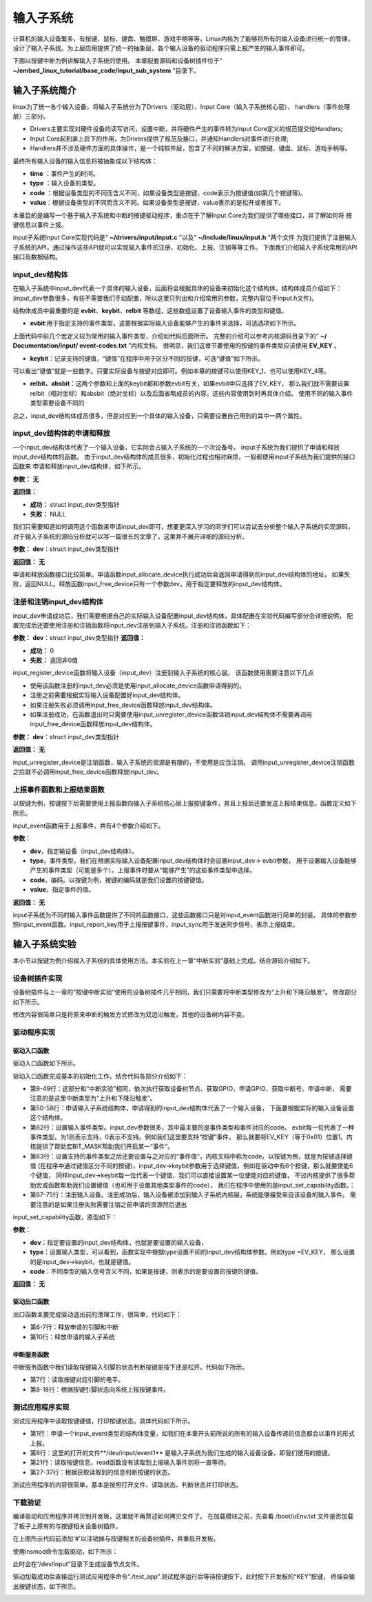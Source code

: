 .. vim: syntax=rst

输入子系统
-----

计算机的输入设备繁多，有按键、鼠标、键盘、触摸屏、游戏手柄等等，Linux内核为了能够将所有的输入设备进行统一的管理，
设计了输入子系统。为上层应用提供了统一的抽象层，各个输入设备的驱动程序只需上报产生的输入事件即可。

下面以按键中断为例讲解输入子系统的使用。
本章配套源码和设备树插件位于“ **~/embed_linux_tutorial/base_code/input_sub_system** ”目录下。


输入子系统简介
~~~~~~~


linux为了统一各个输入设备，将输入子系统分为了Drivers（驱动层）、Input Core（输入子系统核心层）、
handlers（事件处理层）三部分。

.. image:: ./media/input_sub_system01.png
   :align: center
   :alt: 1

- Drivers主要实现对硬件设备的读写访问，设置中断，并将硬件产生的事件转为Input Core定义的规范提交给Handlers;
- Input Core起到承上启下的作用，为Drivers提供了规范及接口，并通知Handlers对事件进行处理;
- Handlers并不涉及硬件方面的具体操作，是一个纯软件层，包含了不同的解决方案，如按键、键盘、鼠标、游戏手柄等。

最终所有输入设备的输入信息将被抽象成以下结构体：

.. code-block:: c 
    :caption: struct input_event结构体(内核源码\include\uapi\linux\input.h)
    :linenos:

    //输入事件
    struct input_event{
    	struct timeval time;   //事件产生的时间
    	__u16 type;            //输入设备的类型，鼠标、键盘、触摸屏
    	__u16 code;            
    	__s16 value;           
    }

- **time** ：事件产生的时间。
- **type** ：输入设备的类型。
- **code** ：根据设备类型的不同而含义不同，如果设备类型是按键，code表示为按键值(如第几个按键等)。
- **value**：根据设备类型的不同而含义不同。如果设备类型是按键，value表示的是松开或者按下。


本章目的是编写一个基于输入子系统和中断的按键驱动程序，重点在于了解Input Core为我们提供了哪些接口，并了解如何将
按键信息以事件上报。


input子系统Input Core实现代码是“ **~/drivers/input/input.c** ”以及“ **~/include/linux/input.h** ”两个文件
为我们提供了注册输入子系统的API，通过操作这些API就可以实现输入事件的注册、初始化、上报、注销等等工作。
下面我们介绍输入子系统常用的API接口及数据结构。


input_dev结构体
^^^^^^^^^^^^

在输入子系统中input_dev代表一个具体的输入设备，后面将会根据具体的设备来初始化这个结构体，结构体成员介绍如下：
(input_dev参数很多，有些不需要我们手动配置，所以这里只列出和介绍常用的参数，完整内容位于input.h文件)。


.. code-block:: c 
    :caption: input_dev结构体(内核源码/drivers/input/input.h)
    :linenos:

    struct input_dev {
    	const char *name;  //提供给用户的输入设备的名称
    	const char *phys;  //提供给编程者的设备节点的名称
    	const char *uniq;   //指定唯一的ID号
    	struct input_id id; //输入设备标识ID
    
    	unsigned long propbit[BITS_TO_LONGS(INPUT_PROP_CNT)];
    
    	unsigned long evbit[BITS_TO_LONGS(EV_CNT)];  //指定设备支持的事件类型
    	unsigned long keybit[BITS_TO_LONGS(KEY_CNT)]; //记录支持的键值
    	unsigned long relbit[BITS_TO_LONGS(REL_CNT)]; //记录支持的相对坐标位图
    	unsigned long absbit[BITS_TO_LONGS(ABS_CNT)]; //记录支持的绝对坐标位图
    
        /*----------以下结构体成员省略----------------*/
    };

结构体成员中最重要的是 **evbit**、**keybit**、**relbit** 等数组，这些数组设置了设备输入事件的类型和键值。

- **evbit**:用于指定支持的事件类型，这要根据实际输入设备能够产生的事件来选择，可选选项如下所示。

.. code-block:: c 
    :caption: 输入子系统事件类型(内核源码\include\uapi\linux\input-event-codes.h)
    :linenos:

    #define EV_SYN			0x00 //同步事件
    #define EV_KEY			0x01 //用于描述键盘、按钮或其他类似按键的设备。
    #define EV_REL			0x02 //用于描述相对位置变化，例如鼠标移动
    #define EV_ABS			0x03 //用于描述绝对位置变化，例如触摸屏的触点坐标
    #define EV_MSC			0x04 //其他事件类型
    #define EV_SW			0x05 //用于描述二进制开关类型的设备，例如拨码开关。
    #define EV_LED			0x11
    #define EV_SND			0x12
    #define EV_REP			0x14
    #define EV_FF			0x15
    #define EV_PWR			0x16
    #define EV_FF_STATUS	0x17
    #define EV_MAX			0x1f
    #define EV_CNT			(EV_MAX+1)

上面代码中前几个宏定义较为常用的输入事件类型，介绍如代码后面所示。
完整的介绍可以参考内核源码目录下的“ **~/ Documentation/input/ event-codes.txt** ”内核文档。
很明显，我们这章节要使用的按键的事件类型应该使用 **EV_KEY** 。

- **keybit**：记录支持的键值，“键值”在程序中用于区分不同的按键，可选“键值”如下所示。

.. code-block:: c 
    :caption: 输入子系统---按键键值(内核源码\include\uapi\linux\input-event-codes.h)
    :linenos:

    #define KEY_RESERVED		0
    #define KEY_ESC			1
    #define KEY_1			2
    #define KEY_2			3
    #define KEY_3			4
    #define KEY_4			5
    /*-----------以下内容省略-------------*/


可以看出“键值”就是一些数字。只要实际设备与按键对应即可。例如本章的按键可以使用KEY_1、也可以使用KEY_4等。

- **relbit、absbit**：这两个参数和上面的keybit都和参数evbit有关，如果evbit中只选择了EV_KEY，
  那么我们就不需要设置relbit（相对坐标）和absbit（绝对坐标）以及后面省略成员的内容。这些内容使用到时再具体介绍。
  使用不同的输入事件类型需要设备不同的

总之，input_dev结构体成员很多，但是对应到一个具体的输入设备，只需要设置自己用到的其中一两个属性。

input_dev结构体的申请和释放
^^^^^^^^^^^^^^^^^^^^^^

一个input_dev结构体代表了一个输入设备，它实际会占输入子系统的一个次设备号。
input子系统为我们提供了申请和释放input_dev结构体的函数。
由于input_dev结构体的成员很多，初始化过程也相对麻烦，一般都使用input子系统为我们提供的接口函数来
申请和释放input_dev结构体，如下所示。

.. code-block:: c 
    :caption: input_dev申请函数(内核源码\drivers\input\input.c)
    :linenos:

    struct input_dev *input_allocate_device(void)
    {
        static atomic_t input_no = ATOMIC_INIT(-1);
        struct input_dev *dev;

        dev = kzalloc(sizeof(*dev), GFP_KERNEL);	//动态内存申请
        if (dev) {
            dev->dev.type = &input_dev_type;
            dev->dev.class = &input_class;			//dev->dev为struct device类型结构体
            device_initialize(&dev->dev);			//初始化dev->dev结构体内部成员
            mutex_init(&dev->mutex);				//初始化互斥锁
            spin_lock_init(&dev->event_lock);		//初始化自旋锁
            timer_setup(&dev->timer, NULL, 0);		//初始化定时器
            INIT_LIST_HEAD(&dev->h_list);			//初始化handle链表节点
            INIT_LIST_HEAD(&dev->node);				//初始化输入设备链表节点

            dev_set_name(&dev->dev, "input%lu",
                    (unsigned long)atomic_inc_return(&input_no));  //设置设备名称

            __module_get(THIS_MODULE);
        }

        return dev;
    }
    EXPORT_SYMBOL(input_allocate_device);


**参数：** **无**

**返回值：**

- **成功：** struct input_dev类型指针
- **失败：** NULL

我们只需要知道如何调用这个函数来申请input_dev即可，想要更深入学习的同学们可以尝试去分析整个输入子系统的实现源码，
对于输入子系统的源码分析就可以写一篇很长的文章了，这里并不展开详细的源码分析。

.. code-block:: c 
    :caption: input_dev释放函数(内核源码\drivers\input\input.c)
    :linenos:

    void input_free_device(struct input_dev *dev)

**参数：** **dev**：struct input_dev类型指针

**返回值：** **无**


申请和释放函数接口比较简单。申请函数input_allocate_device执行成功后会返回申请得到的input_dev结构体的地址，
如果失败，返回NULL。释放函数input_free_device只有一个参数dev，用于指定要释放的input_dev结构体。

注册和注销input_dev结构体
^^^^^^^^^^^^^^^^^

input_dev申请成功后，我们需要根据自己的实际输入设备配置input_dev结构体，具体配置在实验代码编写部分会详细说明，
配置完成后还要使用注册和注销函数将input_dev注册到输入子系统。注册和注销函数如下：

.. code-block:: c 
    :caption: input_dev注册函数(内核源码\drivers\input\input.c)
    :linenos:

    int input_register_device(struct input_dev *dev)

**参数：** **dev**：struct input_dev类型指针
**返回值：**

- **成功：** 0
- **失败：** 返回非0值

input_register_device函数将输入设备（input_dev）注册到输入子系统的核心层。
该函数使用需要注意以下几点

- 使用该函数注册的input_dev必须是使用input_allocate_device函数申请得到的。
- 注册之前需要根据实际输入设备配置好input_dev结构体。
- 如果注册失败必须调用input_free_device函数释放input_dev结构体。
- 如果注册成功，在函数退出时只需要使用input_unregister_device函数注销input_dev结构体不需要再调用
  input_free_device函数释放input_dev结构体。


.. code-block:: c 
    :caption: input_dev注销函数(内核源码\drivers\input\input.c)
    :linenos:

    void input_unregister_device(struct input_dev *dev)

**参数：** **dev**：struct input_dev类型指针

**返回值：** **无**


input_unregister_device是注销函数，输入子系统的资源是有限的，不使用是应当注销。
调用input_unregister_device注销函数之后就不必调用input_free_device函数释放input_dev。

上报事件函数和上报结束函数
^^^^^^^^^^^^^

以按键为例，按键按下后需要使用上报函数向输入子系统核心层上报按键事件，并且上报后还要发送上报结束信息。函数定义如下所示。


.. code-block:: c 
    :caption: 通用的上报事件函数(内核源码\drivers\input\input.h)
    :linenos:

    void input_event(struct input_dev *dev, unsigned int type, unsigned int code, int value);

input_event函数用于上报事件，共有4个参数介绍如下。

**参数**：

- **dev**，指定输设备（input_dev结构体）。
- **type**，事件类型。我们在根据实际输入设备配置input_dev结构体时会设置input_dev-> evbit参数，
  用于设置输入设备能够产生的事件类型（可能是多个）。上报事件时要从“能够产生”的这些事件类型中选择。
- **code**，编码。以按键为例，按键的编码就是我们设置的按键键值。
- **value**，指定事件的值。

**返回值：** **无**

.. code-block:: c 
    :caption: 上报按键事件及发送上报结束事件(内核源码\drivers\input\input.h)
    :linenos:

    static inline void input_sync(struct input_dev *dev)
    {
    	input_event(dev, EV_SYN, SYN_REPORT, 0);
    }
    
    static inline void input_report_key(struct input_dev *dev, unsigned int code, int value)
    {
    	input_event(dev, EV_KEY, code, !!value);
    }

input子系统为不同的输入事件函数提供了不同的函数接口，这些函数接口只是对input_event函数进行简单的封装，
具体的参数参照input_event函数。input_report_key用于上报按键事件，input_sync用于发送同步信号，表示上报结束。



输入子系统实验
~~~~~~~

本小节以按键为例介绍输入子系统的具体使用方法。本实验在上一章“中断实验”基础上完成。结合源码介绍如下。

设备树插件实现
^^^^^^^

设备树插件与上一章的“按键中断实验”使用的设备树插件几乎相同，我们只需要将中断类型修改为“上升和下降沿触发”。
修改部分如下所示。

.. code-block:: c 
    :caption: 设备树插件修改
    :linenos:

    /dts-v1/;
    /plugin/;
    #include "imx6ul-pinfunc.h"
    #include "./dt-bindings/interrupt-controller/irq.h"
    #include "./dt-bindings/gpio/gpio.h"

    / {
        fragment@0 {
            target-path = "/";          
            __overlay__ {
                button_interrupt {
                        compatible = "button_interrupt";
                        pinctrl-names = "default";
                        pinctrl-0 = <&pinctrl_button>;
                        button_gpio = <&gpio5 1 GPIO_ACTIVE_LOW>; 
                        status = "okay";
                        interrupt-parent = <&gpio5>;              
                        interrupts = <1 IRQ_TYPE_EDGE_BOTH>;    //设备树修改内容，将上升沿触发修改为双边沿触发
                };
            };
        };


        fragment@1 {
            target = <&iomuxc>;
            __overlay__ {
            pinctrl_button: buttongrp {
                                fsl,pins = <
                                        MX6UL_PAD_SNVS_TAMPER1__GPIO5_IO01  0x10b0
                                >;
                        };
            };
        };
    };

修改内容很简单只是将原来中断的触发方式修改为双边沿触发，其他的设备树内容不变。



驱动程序实现
^^^^^^

驱动入口函数
''''''

驱动入口函数如下所示。


.. code-block:: c 
    :caption: 驱动入口函数
    :linenos:

    static int __init button_driver_init(void)
    {
    
    	int error;
    	printk(KERN_ERR "button_driver_init \n");
    
    	/*-----------第一部分-------------*/
    	/*获取按键 设备树节点*/
    	button_device_node = of_find_node_by_path("/button_interrupt");
    	if (NULL == button_device_node)
    	{
    		printk(KERN_ERR "of_find_node_by_path error!");
    		return -1;
    	}
    
    	/*获取按键使用的GPIO*/
    	button_GPIO_number = of_get_named_gpio(button_device_node, "button_gpio", 0);
    	if (0 == button_GPIO_number)
    	{
    		printk(KERN_ERR"of_get_named_gpio error");
    		return -1;
    	}
    
    	/*申请GPIO  , 记得释放*/
    	error = gpio_request(button_GPIO_number, "button_gpio");
    	if (error < 0)
    	{
    		printk(KERN_ERR "gpio_request error");
    		gpio_free(button_GPIO_number);
    		return -1;
    	}
    
    	error = gpio_direction_input(button_GPIO_number); //设置引脚为输入模式
    
    
    	/*获取中断号*/
    	interrupt_number = irq_of_parse_and_map(button_device_node, 0);
    	printk(KERN_ERR "\n interrupt_number =  %d \n", interrupt_number);
    
    	/*申请中断, 记得释放*/
    	error = request_irq(interrupt_number, button_irq_hander, IRQF_TRIGGER_RISING | IRQF_TRIGGER_FALLING, "button_interrupt", NULL);
    	if (error != 0)
    	{
    		printk(KERN_ERR "request_irq error");
    		gpio_free(button_GPIO_number);
    		free_irq(interrupt_number, NULL);
    		return -1;
    	}
    
    	/*-----------第二部分-------------*/
    	/*申请输入子系统结构体*/
    	button_input_dev = input_allocate_device();
    	if (NULL == button_input_dev)
    	{
    		printk(KERN_ERR "input_allocate_device error");
    		return -1;
    	}
    	button_input_dev->name = BUTTON_NAME;
    
    	/*-----------第三部分-------------*/
    	/*设置要使用的输入事件类型*/
    	button_input_dev->evbit[0] = BIT_MASK(EV_KEY);
    	input_set_capability(button_input_dev, EV_KEY, KEY_1); //标记设备能够触发的事件
    
    	/*-----------第四部分-------------*/
    	/*注册输入设备*/
    	error = input_register_device(button_input_dev);
    	if (0 != error)
    	{
    		printk(KERN_ERR "input_register_device error");
    		gpio_free(button_GPIO_number);
    		free_irq(interrupt_number, NULL);
    		input_unregister_device(button_input_dev);
    		return -1;
    	}
    	return 0;
    }



驱动入口函数完成基本的初始化工作，结合代码各部分介绍如下：

- 第9-49行：这部分和“中断实验”相同，依次执行获取设备树节点、获取GPIO、申请GPIO、获取中断号、申请中断，
  需要注意的是这里中断类型为“上升和下降沿触发”。

- 第50-58行：申请输入子系统结构体，申请得到的input_dev结构体代表了一个输入设备，
  下面要根据实际的输入设备设置这个结构体。

- 第62行：设置输入事件类型。input_dev参数很多，其中最主要的是事件类型和事件对应的code。
  evbit每一位代表了一种事件类型，为1则表示支持，0表示不支持。例如我们这里要支持“按键”事件，
  那么就要将EV_KEY（等于0x01）位置1。内核提供了帮助宏BIT_MASK帮助我们开启某一“事件”。

- 第63行：设置支持的事件类型之后还要设置与之对应的“事件值”，内核文档中称为code。以按键为例，就是为按键选择键值
  (在程序中通过键值区分不同的按键)，input_dev->keybit参数用于选择键值，例如在驱动中有6个按键，那么就要使能6个键值，
  同样input_dev->keybit每一位代表一个键值，我们可以直接设置某一位使能对应的键值，
  不过内核提供了很多帮助宏或函数帮助我们设置键值（也可用于设置其他类型事件的code），
  我们在程序中使用的是input_set_capability函数。：

- 第67-75行：注册输入设备。注册成功后，输入设备被添加到输入子系统内核层，系统能够接受来自该设备的输入事件。
  需要注意的是如果注册失败需要注销之前申请的资源然后退出


input_set_capability函数，原型如下：

.. code-block:: c 
    :caption: input_set_capability函数(内核源码\drivers\input\input.c)
    :linenos:

    void input_set_capability(struct input_dev *dev, unsigned int type, unsigned int code)
    {
    	switch (type) {
    	case EV_KEY:
    		__set_bit(code, dev->keybit);
    		break;
    
    	case EV_REL:
    		__set_bit(code, dev->relbit);
    		break;
    
    	case EV_ABS:
    		input_alloc_absinfo(dev);
    		if (!dev->absinfo)
    			return;
    
    		__set_bit(code, dev->absbit);
    		break;
    
    	case EV_MSC:
    		__set_bit(code, dev->mscbit);
    		break;
    
    	case EV_SW:
    		__set_bit(code, dev->swbit);
    		break;
    
    	case EV_LED:
    		__set_bit(code, dev->ledbit);
    		break;
    
    	case EV_SND:
    		__set_bit(code, dev->sndbit);
    		break;
    
    	case EV_FF:
    		__set_bit(code, dev->ffbit);
    		break;
    
    	case EV_PWR:
    		/* do nothing */
    		break;
    
    	default:
    		pr_err("input_set_capability: unknown type %u (code %u)\n",
    		       type, code);
    		dump_stack();
    		return;
    	}
    
    	__set_bit(type, dev->evbit);
    }


**参数**：

- **dev**：指定要设置的input_dev结构体，也就是要设置的输入设备，
- **type**：设置输入类型，可以看到，函数实现中根据type设置不同的input_dev结构体参数。例如type =EV_KEY，
  那么设置的是input_dev->keybit，也就是键值。
- **code**：不同类型的输入信号含义不同，如果是按键，则表示的是要设置的按键的键值。

**返回值：** **无**


驱动出口函数
''''''

出口函数主要完成驱动退出前的清理工作，很简单，代码如下：

.. code-block:: c 
    :caption: 驱动出口函数
    :linenos:

    static void __exit button_driver_exit(void)
    {
    	pr_info("button_driver_exit\n");
    
    	/*释放申请的引脚,和中断*/
    	gpio_free(button_GPIO_number);
    	free_irq(interrupt_number, NULL);
    	
    	/*释放输入子系统相关内容*/
    	input_unregister_device(button_input_dev);
    }

- 第6-7行：释放申请的引脚和中断
- 第10行：释放申请的输入子系统



中断服务函数
''''''

中断服务函数中我们读取按键输入引脚的状态判断按键是按下还是松开。代码如下所示。


.. code-block:: c 
    :caption: 按键中断处理函数
    :linenos:

    static irqreturn_t button_irq_hander(int irq, void *dev_id)
    {
    	int button_satus = 0;
    
    	
    	/*读取按键引脚的电平，根据读取得到的结果输入按键状态*/
    	button_satus = gpio_get_value(button_GPIO_number);
    	if(0 == button_satus)
    	{
    		
    		input_report_key(button_input_dev, KEY_1, 0);
    		input_sync(button_input_dev);
    	}
    	else
    	{
    		input_report_key(button_input_dev, KEY_1, 1);
    		input_sync(button_input_dev);
    	}
    	
    	return IRQ_HANDLED;
    }

- 第7行：读取按键对应引脚的电平。
- 第8-18行：根据按键引脚状态向系统上报按键事件。



测试应用程序实现
^^^^^^^^

测试应用程序中读取按键键值，打印按键状态。具体代码如下所示。


.. code-block:: c 
    :caption: 测试应用程序实现
    :linenos:

    struct input_event button_input_event;
    
    int main(int argc, char *argv[])
    {
        int error = -20;
    
        /*打开文件*/
        int fd = open("/dev/input/event1", O_RDONLY);
        if (fd < 0)
        {
            printf("open file : /dev/input/event1 error!\n");
            return -1;
        }
    
        printf("wait button down... \n");
        printf("wait button down... \n");
    
        do
        {
            /*读取按键状态*/
            error = read(fd, &button_input_event, sizeof(button_input_event));
            if (error < 0)
            {
                printf("read file error! \n");
            }
            /*判断并打印按键状态*/
            if((button_input_event.type == 1) && (button_input_event.code == 2))
            {
                if(button_input_event.value == 0)
                {
                    printf("button up\n");
                }
                else if(button_input_event.value == 1)
                {
                     printf("button down\n");
                }
            }
        } while (1);
    
        printf("button Down !\n");
    
        /*关闭文件*/
        error = close(fd);
        if (error < 0)
        {
            printf("close file error! \n");
        }
        return 0;
    }

- 第1行：申请一个input_event类型的结构体变量，如我们在本章开头前所说的所有的输入设备传递的信息都会以事件的形式上报。
- 第8行：这里的打开的文件**/dev/input/event1** 是输入子系统为我们生成的输入设备设备，即我们使用的按键。
- 第21行：读取按键信息，read函数没有读取到上报输入事件则将一直等待。
- 第27-37行：根据获取读取到的信息判断按键的状态。

测试应用程序的内容很简单，基本是按照打开文件、读取状态、判断状态并打印状态。


下载验证
^^^^

编译驱动和应用程序并拷贝到开发板，这里就不再赘述如何拷贝文件了。
在加载模块之前，先查看 /boot/uEnv.txt 文件是否加载了板子上原有的与按键相关设备树插件。

.. image:: ./media/inputs001.png
   :align: center
   :alt: 1

在上图所示代码前添加'#'以注销掉与按键相关的设备树插件，并重启开发板。


使用insmod命令加载驱动，如下所示：

.. image:: ./media/inputs002.png
   :align: center
   :alt: 2


此时会在“/dev/input”目录下生成设备节点文件。

.. image:: ./media/inputs003.png
   :align: center
   :alt: 3


驱动加载成功后直接运行测试应用程序命令“./test_app”.测试程序运行后等待按键按下，此时按下开发板的“KEY”按键，
终端会输出按键状态，如下所示。

.. image:: ./media/inputs004.png
   :align: center
   :alt: 4



.. |inputs002| image:: media\inputs002.png
   :width: 5.76806in
   :height: 2.00417in
.. |inputs003| image:: media\inputs003.png
   :width: 5.76806in
   :height: 1.96181in
.. |inputs004| image:: media\inputs004.png
   :width: 5.76806in
   :height: 2.61944in
